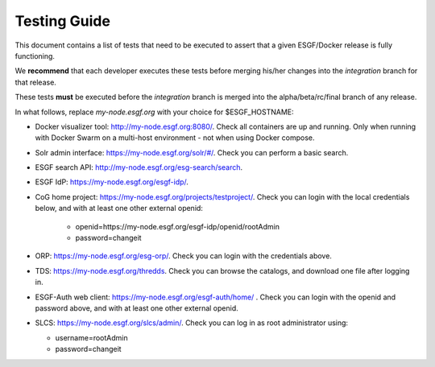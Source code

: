 .. _testing_guide:

*************
Testing Guide
*************

This document contains a list of tests that need to be executed to assert that a given ESGF/Docker release is fully functioning.

We **recommend** that each developer executes these tests before merging his/her changes into the *integration* branch for that release.

These tests **must** be executed before the *integration* branch is merged into the alpha/beta/rc/final branch of any release.

In what follows, replace *my-node.esgf.org* with your choice for $ESGF_HOSTNAME:

* Docker visualizer tool: http://my-node.esgf.org:8080/. Check all containers are up and running. Only when running with Docker Swarm on a multi-host environment - not when using Docker compose.
* Solr admin interface: https://my-node.esgf.org/solr/#/. Check you can perform a basic search.
* ESGF search API: http://my-node.esgf.org/esg-search/search.
* ESGF IdP: https://my-node.esgf.org/esgf-idp/.
* CoG home project: https://my-node.esgf.org/projects/testproject/. Check you can login with the local credentials below,
  and with at least one other external openid:

   * openid=https://my-node.esgf.org/esgf-idp/openid/rootAdmin
   * password=changeit

* ORP: https://my-node.esgf.org/esg-orp/. Check you can login with the credentials above.
* TDS: https://my-node.esgf.org/thredds. Check you can browse the catalogs, and download one file after logging in.
* ESGF-Auth web client: https://my-node.esgf.org/esgf-auth/home/ . Check you can login with the openid and password above, 
  and with at least one other external openid.
* SLCS: https://my-node.esgf.org/slcs/admin/. Check you can log in as root administrator using:

  * username=rootAdmin
  * password=changeit
